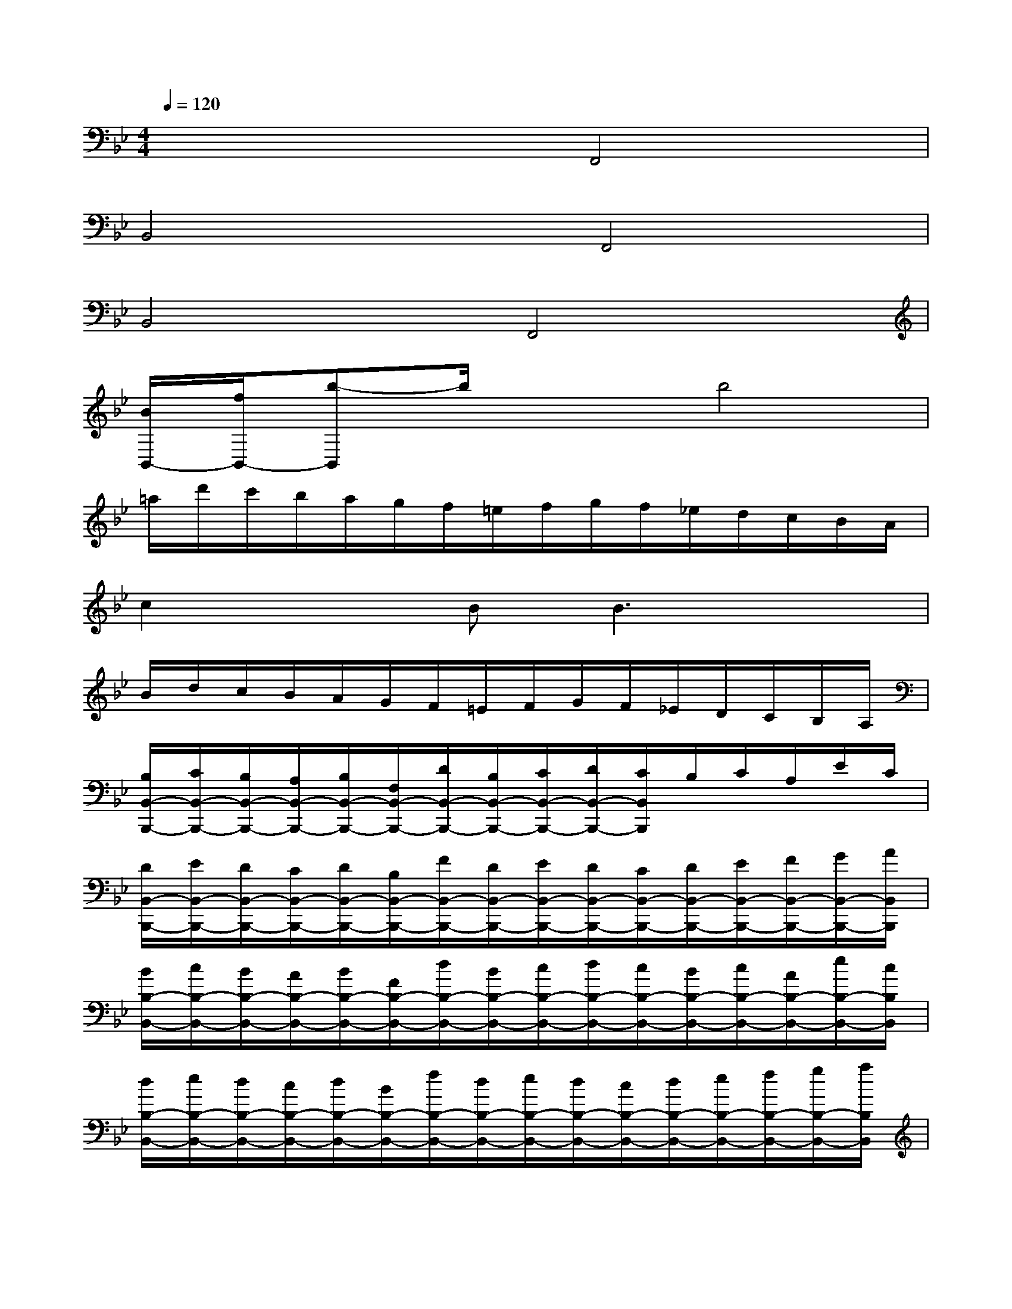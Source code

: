 X:1
T:
M:4/4
L:1/8
Q:1/4=120
K:Bb%2flats
V:1
x4F,,4|
B,,4F,,4|
B,,4F,,4|
[B/2B,,/2-][f/2B,,/2-][b-B,,]b/2x3/2b4|
=a/2d'/2c'/2b/2a/2g/2f/2=e/2f/2g/2f/2_e/2d/2c/2B/2A/2|
c2xBB3x|
B/2d/2c/2B/2A/2G/2F/2=E/2F/2G/2F/2_E/2D/2C/2B,/2A,/2|
[B,/2B,,/2-B,,,/2-][C/2B,,/2-B,,,/2-][B,/2B,,/2-B,,,/2-][A,/2B,,/2-B,,,/2-][B,/2B,,/2-B,,,/2-][F,/2B,,/2-B,,,/2-][D/2B,,/2-B,,,/2-][B,/2B,,/2-B,,,/2-][C/2B,,/2-B,,,/2-][D/2B,,/2-B,,,/2-][C/2B,,/2B,,,/2]B,/2C/2A,/2E/2C/2|
[D/2B,,/2-B,,,/2-][E/2B,,/2-B,,,/2-][D/2B,,/2-B,,,/2-][C/2B,,/2-B,,,/2-][D/2B,,/2-B,,,/2-][B,/2B,,/2-B,,,/2-][F/2B,,/2-B,,,/2-][D/2B,,/2-B,,,/2-][E/2B,,/2-B,,,/2-][D/2B,,/2-B,,,/2-][C/2B,,/2-B,,,/2-][D/2B,,/2-B,,,/2-][E/2B,,/2-B,,,/2-][F/2B,,/2-B,,,/2-][G/2B,,/2-B,,,/2-][A/2B,,/2B,,,/2]|
[B/2B,/2-B,,/2-][c/2B,/2-B,,/2-][B/2B,/2-B,,/2-][A/2B,/2-B,,/2-][B/2B,/2-B,,/2-][F/2B,/2-B,,/2-][d/2B,/2-B,,/2-][B/2B,/2-B,,/2-][c/2B,/2-B,,/2-][d/2B,/2-B,,/2-][c/2B,/2-B,,/2-][B/2B,/2-B,,/2-][c/2B,/2-B,,/2-][A/2B,/2-B,,/2-][e/2B,/2-B,,/2-][c/2B,/2B,,/2]|
[d/2B,/2-B,,/2-][e/2B,/2-B,,/2-][d/2B,/2-B,,/2-][c/2B,/2-B,,/2-][d/2B,/2-B,,/2-][B/2B,/2-B,,/2-][f/2B,/2-B,,/2-][d/2B,/2-B,,/2-][e/2B,/2-B,,/2-][d/2B,/2-B,,/2-][c/2B,/2-B,,/2-][d/2B,/2-B,,/2-][e/2B,/2-B,,/2-][f/2B,/2-B,,/2-][g/2B,/2-B,,/2-][a/2B,/2B,,/2]|
[b/2B,/2-B,,/2-][B/2B,/2-B,,/2-][c/2B,/2-B,,/2-][d/2B,/2B,,/2]e/2f/2g/2a/2b/2[d/2B,/2][e/2C/2][f/2D/2][g/2E/2][a/2F/2][b/2G/2][c'/2A/2]|
[d'/2B/2][f/2D/2][g/2E/2][a/2F/2][b/2G/2][c'/2A/2][d'/2B/2][e'/2c/2][f'/2d/2][d'/2B/2][f'/2d/2][d'/2B/2][f'/2d/2][d'/2B/2][f'/2d/2][d'/2B/2]|
[f'/2d/2-]d/2-[d'/2d/2]x/2b/2x/2[f/2F,/2]x/2[d'/2D/2]x/2[b/2B,/2]x/2[f/2F,/2]x/2[d/2D,/2]x/2|
[c'/2b/2B,/2-B,,/2-][c'/2b/2B,/2-B,,/2-][c'/2b/2B,/2-B,,/2-][c'/2b/2B,/2B,,/2][c'/2b/2][c'/2b/2][c'/2b/2][c'/2b/2][c/2B/2][c/2B/2][c/2B/2][c/2B/2][c/2B/2][c/2B/2][c/2B/2][c/2B/2]|
[c'/2b/2][c'/2b/2][c'/2b/2][c'/2b/2][c'/2b/2][c'/2b/2]a/2b/2B2[d/2B/2D/2B,/2]x/2[e/2c/2E/2C/2]x/2